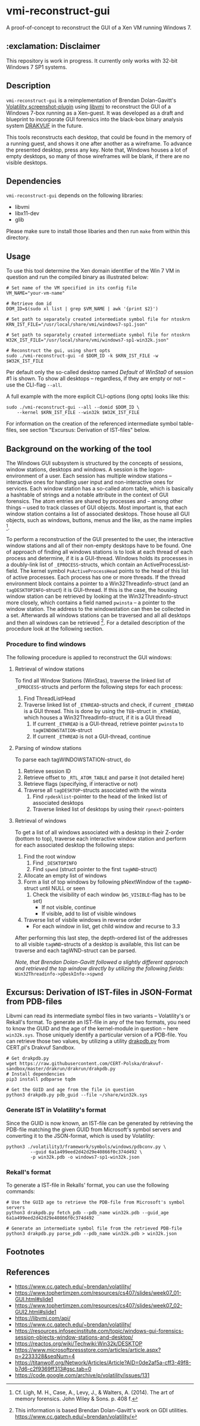 * vmi-reconstruct-gui
A proof-of-concept to reconstruct the GUI of a Xen VM running Windows 7.

** :exclamation: Disclaimer
This repository is work in progress. It currently only works with 32-bit Windows 7 SP1 systems.

** Description
~vmi-reconstruct-gui~ is a reimplementation of Brendan Dolan-Gavitt's [[https://volatility-labs.blogspot.com/2012/10/movp-43-taking-screenshots-from-memory.html][Volatility screenshot-plugin]] using [[https://github.com/libvmi/libvmi][libvmi]] to reconstruct the GUI of a Windows 7-box running as a Xen-guest. It was developed as a draft and blueprint to incorporate GUI forensics into the black-box binary analysis system [[https://github.com/tklengyel/drakvuf][DRAKVUF]] in the future.

This tools reconstructs each desktop, that could be found in the memory of a running guest, and shows it one after another as a wireframe. To advance the presented desktop, press any key. Note that, Windows houses a lot of empty desktops, so many of those wireframes will be blank, if there are no visible desktops.
[[file:res/screenshot.png]]

** Dependencies
~vmi-reconstruct-gui~ depends on the following libraries:
- libvmi
- libx11-dev
- glib

Please make sure to install those libaries and then run ~make~ from within this directory.

** Usage
To use this tool determine the Xen domain identifier of the Win 7 VM in question and run the compiled binary as illustrated below:

#+BEGIN_SRC shell
# Set name of the VM specified in its config file
VM_NAME="your-vm-name"

# Retrieve dom id
DOM_ID=$(sudo xl list | grep $VM_NAME | awk '{print $2}')

# Set path to separately created intermediate symbol file for ntoskrn
KRN_IST_FILE="/usr/local/share/vmi/windows7-sp1.json"

# Set path to separately created intermediate symbol file for ntoskrn
W32K_IST_FILE="/usr/local/share/vmi/windows7-sp1-win32k.json"

# Reconstruct the gui, using short opts
sudo ./vmi-reconstruct-gui -d $DOM_ID -k $KRN_IST_FILE -w $W32K_IST_FILE
#+END_SRC

Per default only the so-called desktop named /Default/ of /WinSta0/ of session #1 is shown.
To show all desktops -- regardless, if they are empty or not -- use the CLI-flag ~--all~.

A full example with the more explicit CLI-options (long opts) looks like this:
#+BEGIN_SRC shell
sudo ./vmi-reconstruct-gui --all --domid $DOM_ID \
    --kernel $KRN_IST_FILE --win32k $W32K_IST_FILE
#+END_SRC

For information on the creation of the referenced intermediate symbol table-files, see section "Excursus: Derivation of IST-files" below.

** Background on the working of the tool
The Windows GUI subsystem is structured by the concepts of sessions, window stations, desktops and windows. A session is the logon-environment of a user. Each session has multiple window stations -- interactive ones for handling user input and non-interactive ones for services. Each window station has a so-called atom table, which is basically a hashtable of strings and a notable attribute in the context of GUI forensics. The atom entries are shared by processes and -- among other things -- used to track classes of GUI objects.
Most important is, that each window station contains a list of associated desktops. Those house all GUI objects, such as windows, buttons, menus and the like, as the name implies [1].

To perform a reconstruction of the GUI presented to the user, the interactive window stations and all of their non-empty desktops have to be found.
One of approach of finding all windows stations is to look at each thread of each process and determine, if it is a GUI-thread. Windows holds its processes in a doubly-link list of ~_EPROCESS~-structs, which contain an ActiveProcessList-field. The kernel symbol ~PsActiveProcessHead~ points to the head of this list of active processes. Each process has one or more threads. If the thread environment block contains a pointer to a Win32Threadinfo-struct (and an ~tagDESKTOPINFO~-struct) it is GUI-thread. If this is the case, the housing window station can be retrieved by looking at the Win32Threadinfo-struct more closely, which contains a field named ~pwinsta~ -- a pointer to the window station. The address to the windowstation can then be collected in a set. Afterwards all windows stations can be traversed and all all desktops and then all windows can be retrieved [2]. For a detailed description of the procedure look at the following section.

*** Procedure to find windows
The following procedure is applied to reconstruct the GUI windows:
**** Retrieval of window stations
To find all Window Stations (WinStas), traverse the linked list of ~_EPROCESS~-structs and perform the following steps for each process:
1. Find ThreadListHead
2. Traverse linked list of ~_ETHREAD~-structs and check, if current ~_ETHREAD~ is a GUI thread.
   This is done by using the ~TEB~-struct in ~_KTHREAD~, which houses a Win32ThreadInfo-struct, if it is a GUI thread
   1. If current ~_ETHREAD~ is a GUI-thread, retrieve pointer ~pwinsta~ to ~tagWINDOWSTATION~-struct
   2. If current ~_ETHREAD~ is not a GUI-thread, continue
**** Parsing of window stations
To parse each tagWINDOWSTATION-struct, do
1. Retrieve session ID
2. Retrieve offset to ~_RTL_ATOM_TABLE~ and parse it (not detailed here)
3. Retrieve flags (specifying, if interactive or not)
4. Traverse all ~tagDESKTOP~-structs associated with the winsta
   1. Find ~rpdesklist~-pointer to the head of the linked list of associated desktops
   2. Traverse linked list of desktops by using their ~rpnext~-pointers
**** Retrieval of windows
To get a list of all windows associated with a desktop in their Z-order (bottom to top), traverse each interactive window station and perform for each associated desktop the following steps:
1. Find the root window
   1. Find ~_DESKTOPINFO~
   2. Find ~spwnd~ (struct pointer to the first ~tagWND~-struct)
2. Allocate an empty list of windows
3. Form a list of top windows by following pNextWindow of the ~tagWND~-struct until NULL or seen
   1. Check the visibility of each window (~WS_VISIBLE~-flag has to be set)
      - If not visible, continue
      - If visible, add to list of visible windows
4. Traverse list of visbile windows in reverse order
   - For each window in list, get child window and recurse to 3.3

After performing this last step, the depth-ordered list of the addresses to all visible ~tagWND~-structs of a desktop is available, this list can be traverse and each tagWND-struct can be parsed.

/Note, that Brendan Dolan-Gavitt followed a slightly different approach and retrieved the top window directly by utilizing the following fields:/ ~Win32Threadinfo->pDeskInfo->spwnd~

** Excursus: Derivation of IST-files in JSON-Format from PDB-files
Libvmi can read its intermediate symbol files in two variants -- Volatility's or Rekall's format. To generate an IST-file in any of the two formats, you need to know the GUID and the age of the kernel-module in question -- here ~win32k.sys~. Those uniquely identify a particular version of a PDB-file.
You can retrieve those two values, by utilizing a utility [[https://github.com/CERT-Polska/drakvuf-sandbox/blob/master/drakrun/drakrun/drakpdb.py][drakpdb.py]] from CERT.pl's Drakvuf Sandbox.
#+begin_src shell
# Get drakpdb.py
wget https://raw.githubusercontent.com/CERT-Polska/drakvuf-sandbox/master/drakrun/drakrun/drakpdb.py
# Install dependencies
pip3 install pdbparse tqdm

# Get the GUID and age from the file in question
python3 drakpdb.py pdb_guid --file ~/share/win32k.sys
#+end_src

*** Generate IST in Volatility's format
Since the GUID is now known, an IST-file can be generated by retrieving the PDB-file matching the given GUID from Microsoft's symbol servers and converting it to the JSON-format, which is used by Volatility:
#+begin_src shell
python3 ./volatility3/framework/symbols/windows/pdbconv.py \
         --guid 6a1a499eed2d42d29e40866f0c374d492 \
         -p win32k.pdb -o windows7-sp1-win32k.json
#+end_src

*** Rekall's format
To generate a IST-file in Rekalls' format, you can use the following commands:
#+begin_src shell
# Use the GUID age to retrieve the PDB-file from Microsoft's symbol servers
python3 drakpdb.py fetch_pdb --pdb_name win32k.pdb --guid_age 6a1a499eed2d42d29e40866f0c374d492

# Generate an intermediate symbol file from the retrieved PDB-file
python3 drakpdb.py parse_pdb --pdb_name win32k.pdb > win32k.json
#+end_src

** Footnotes
[1] Cf. Ligh, M. H., Case, A., Levy, J., & Walters, A. (2014). The art of memory forensics. John Wiley & Sons. p. 408 f.

[2] This information is based Brendan Dolan-Gavitt's work on GDI utilities.  https://www.cc.gatech.edu/~brendan/volatility/

** References
- https://www.cc.gatech.edu/~brendan/volatility/
- https://www.tophertimzen.com/resources/cs407/slides/week07_01-GUI.html#slide1
- https://www.tophertimzen.com/resources/cs407/slides/week07_02-GUI2.html#slide1
- https://libvmi.com/api/
- https://www.cc.gatech.edu/~brendan/volatility/
- https://resources.infosecinstitute.com/topic/windows-gui-forensics-session-objects-window-stations-and-desktop/
- https://reactos.org/wiki/Techwiki:Win32k/DESKTOP
- https://www.microsoftpressstore.com/articles/article.aspx?p=2233328&seqNum=4
- https://titanwolf.org/Network/Articles/Article?AID=0de2af5a-cff3-49f8-b7d6-c2f9369ff313#gsc.tab=0
- https://code.google.com/archive/p/volatility/issues/131
